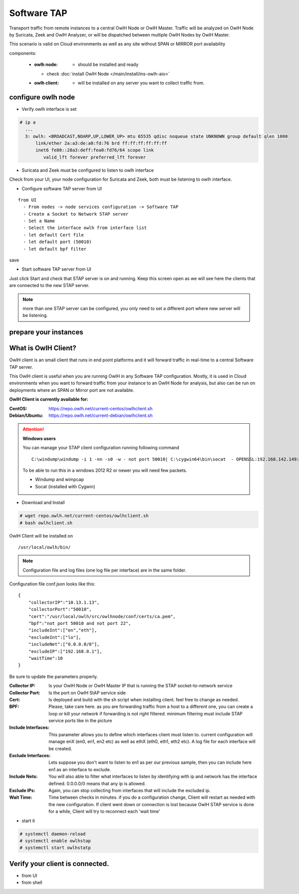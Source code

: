 Software TAP 
============

Transport traffic from remote instances to a central OwlH Node or OwlH Master. Traffic will be analyzed on OwlH Node by Suricata, Zeek and OwlH Analyzer, or will be dispatched between multiple OwlH Nodes by OwlH Master.

This scenario is valid on Cloud environments as well as any site without SPAN or MIRROR port availability

components:

  * :owlh node: - should be installed and ready 
    * check :doc:`install OwlH Node </main/install/ins-owlh-aio>`
  * :owlh client: - will be installed on any server you want to collect traffic from.

configure owlh node
-------------------

* Verify owlh interface is set 

.. code-block:: console

  # ip a
    ...
    3: owlh: <BROADCAST,NOARP,UP,LOWER_UP> mtu 65535 qdisc noqueue state UNKNOWN group default qlen 1000
        link/ether 2a:a3:de:a0:fd:76 brd ff:ff:ff:ff:ff:ff
        inet6 fe80::28a3:deff:fea0:fd76/64 scope link
           valid_lft forever preferred_lft forever


* Suricata and Zeek must be configured to listen to owlh interface

Check from your UI, your node configuration for Suricata and Zeek, both must be listening to owlh interface.

* Configure software TAP server from UI 

:: 

  from UI
    - From nodes -> node services configuration -> Software TAP
    - Create a Socket to Network STAP server 
    - Set a Name
    - Select the interface owlh from interface list 
    - let default Cert file
    - let default port (50010)
    - let default bpf filter 

save

* Start software TAP server from UI 

Just click Start and check that STAP server is on and running. Keep this screen open as we will see here the clients that are connected to the new STAP server.

.. note::

  more than one STAP server can be configured, you only need to set a different port where new server will be listening.


prepare your instances 
----------------------

What is OwlH Client?
--------------------

OwlH client is an small client that runs in end point platforms and it will forward traffic in real-time to a central Software TAP server.

This OwlH client is useful when you are running OwlH in any Software TAP configuration. Mostly, it is used in Cloud environments when you want to forward traffic from your instance to an OwlH Node for analysis, but also can be run on deployments where an SPAN or Mirror port are not available.

**OwlH Client is currently available for:**


:CentOS: https://repo.owlh.net/current-centos/owlhclient.sh
:Debian/Ubuntu: https://repo.owlh.net/current-debian/owlhclient.sh


.. Attention::

    **Windows users**

    You can manage your STAP client configuration running following command

    ::
        

        C:\windump\windump -i 1 -nn -s0 -w - not port 50010| C:\cygwin64\bin\socat  - OPENSSL:192.168.142.149:50010,cert=/usr/local/certs/ca.pem,verify=0,forever,retry=0,interval=5

    To be able to run this in a windows 2012 R2 or newer you will need few packets. 

    * Windump and wimpcap
    * Socat (installed with Cygwin) 


* Download and Install 

.. code-block:: console

  # wget repo.owlh.net/current-centos/owlhclient.sh
  # bash owlhclient.sh


OwlH Client will be installed on 
  
::

  /usr/local/owlh/bin/

.. note::

    Configuration file and log files (one log file per interface) are in the same folder.


Configuration file conf.json looks like this: 

::

    {
        "collectorIP":"10.13.1.13",
        "collectorPort":"50010",
        "cert":"/usr/local/owlh/src/owlhnode/conf/certs/ca.pem",
        "bpf":"not port 50010 and not port 22",
        "includeInt":["en","eth"],
        "excludeInt":["lo"],
        "includeNet":["0.0.0.0/0"],
        "excludeIP":["192.168.0.1"],
        "waitTime":10
    }

Be sure to update the parameters properly. 


:Collector IP: Is your OwlH Node or OwlH Master IP that is running the STAP socket-to-network service
:Collector Port: Is the port on OwlH StAP service side 
:Cert: Is deployed and build with the sh script when installing client. feel free to change as needed. 
:BPF: Please, take care here. as you are forwarding traffic from a host to a different one, you can create a loop or kill your network if forwarding is not right filtered. minimum filtering must include STAP service ports like in the picture
:Include Interfaces: This parameter allows you to define which interfaces client must listen to. current configuration will manage enX (en0, en1, en2 etc) as well as ethX (eth0, eth1, eth2 etc). A log file for each interface will be created. 
:Exclude Interfaces: Lets suppose you don't want to listen to en1 as per our previous sample, then you can include here en1 as an interface to exclude. 
:Include Nets: You will also able to filter what interfaces to listen by identifying with ip and network has the interface defined. 0.0.0.0/0 means that any ip is allowed. 
:Exclude IPs: Again, you can stop collecting from interfaces that will include the excluded ip. 
:Wait Time: Time between checks in minutes. if you do a configuration change, Client will restart as needed with the new configuration. If client went down or connection is lost because OwlH STAP service is done for a while, Client will try to reconnect each 'wait time'


* start it

.. code-block:: console

    # systemctl daemon-reload 
    # systemctl enable owlhstap
    # systemctl start owlhstatp


Verify your client is connected. 
--------------------------------

* from UI 
* from shell 

